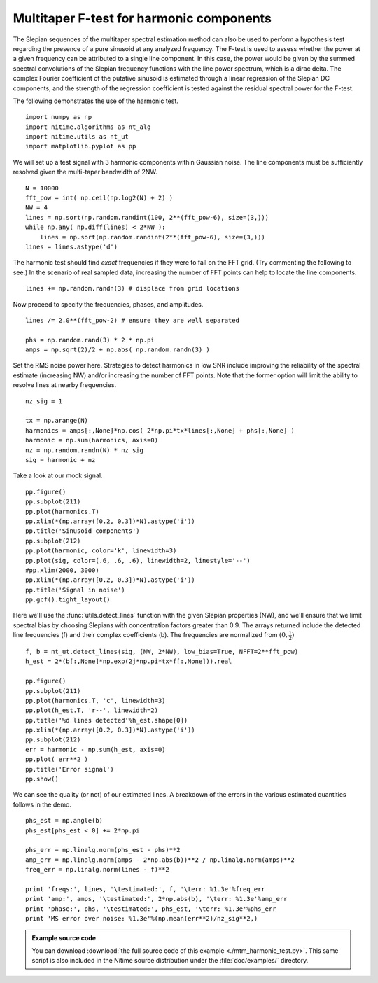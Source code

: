 .. AUTO-GENERATED FILE -- DO NOT EDIT!

.. _example_mtm_harmonic_test:



.. _multi-taper-harmonic-test:


=========================================
Multitaper F-test for harmonic components
=========================================

The Slepian sequences of the multitaper spectral estimation method can
also be used to perform a hypothesis test regarding the presence of a
pure sinusoid at any analyzed frequency. The F-test is used to assess
whether the power at a given frequency can be attributed to a single
line component. In this case, the power would be given by the
summed spectral convolutions of the Slepian frequency functions with
the line power spectrum, which is a dirac delta. The complex Fourier
coefficient of the putative sinusoid is estimated through a linear
regression of the Slepian DC components, and the strength of the
regression coefficient is tested against the residual spectral power
for the F-test.

The following demonstrates the use of the harmonic test.


::
  
  import numpy as np
  import nitime.algorithms as nt_alg
  import nitime.utils as nt_ut
  import matplotlib.pyplot as pp
  

We will set up a test signal with 3 harmonic components within
Gaussian noise. The line components must be sufficiently resolved
given the multi-taper bandwidth of 2NW.

::
  
  N = 10000
  fft_pow = int( np.ceil(np.log2(N) + 2) )
  NW = 4
  lines = np.sort(np.random.randint(100, 2**(fft_pow-6), size=(3,)))
  while np.any( np.diff(lines) < 2*NW ):
      lines = np.sort(np.random.randint(2**(fft_pow-6), size=(3,)))
  lines = lines.astype('d')
  

The harmonic test should find *exact* frequencies if they were to fall
on the FFT grid. (Try commenting the following to see.) In the
scenario of real sampled data, increasing the number of FFT points can
help to locate the line components.

::
  
  lines += np.random.randn(3) # displace from grid locations
  

Now proceed to specify the frequencies, phases, and amplitudes.

::
  
  lines /= 2.0**(fft_pow-2) # ensure they are well separated
  
  phs = np.random.rand(3) * 2 * np.pi
  amps = np.sqrt(2)/2 + np.abs( np.random.randn(3) )
  

Set the RMS noise power here. Strategies to detect harmonics in low
SNR include improving the reliability of the spectral estimate
(increasing NW) and/or increasing the number of FFT points. Note that
the former option will limit the ability to resolve lines at nearby
frequencies.

::
  
  nz_sig = 1
  
  tx = np.arange(N)
  harmonics = amps[:,None]*np.cos( 2*np.pi*tx*lines[:,None] + phs[:,None] )
  harmonic = np.sum(harmonics, axis=0)
  nz = np.random.randn(N) * nz_sig
  sig = harmonic + nz
  

Take a look at our mock signal.

::
  
  pp.figure()
  pp.subplot(211)
  pp.plot(harmonics.T)
  pp.xlim(*(np.array([0.2, 0.3])*N).astype('i'))
  pp.title('Sinusoid components')
  pp.subplot(212)
  pp.plot(harmonic, color='k', linewidth=3)
  pp.plot(sig, color=(.6, .6, .6), linewidth=2, linestyle='--')
  #pp.xlim(2000, 3000)
  pp.xlim(*(np.array([0.2, 0.3])*N).astype('i'))
  pp.title('Signal in noise')
  pp.gcf().tight_layout()
  


.. image:: fig/mtm_harmonic_test_01.png
   :width: 500
   :target: ../_images/mtm_harmonic_test_01.png


::
  

Here we'll use the :func:`utils.detect_lines` function with the given
Slepian properties (NW), and we'll ensure that we limit spectral bias
by choosing Slepians with concentration factors greater than 0.9. The
arrays returned include the detected line frequencies (f) and their
complex coefficients (b). The frequencies are normalized from :math:`(0,\frac{1}{2})`

::
  
  f, b = nt_ut.detect_lines(sig, (NW, 2*NW), low_bias=True, NFFT=2**fft_pow)
  h_est = 2*(b[:,None]*np.exp(2j*np.pi*tx*f[:,None])).real
  
  pp.figure()
  pp.subplot(211)
  pp.plot(harmonics.T, 'c', linewidth=3)
  pp.plot(h_est.T, 'r--', linewidth=2)
  pp.title('%d lines detected'%h_est.shape[0])
  pp.xlim(*(np.array([0.2, 0.3])*N).astype('i'))
  pp.subplot(212)
  err = harmonic - np.sum(h_est, axis=0)
  pp.plot( err**2 )
  pp.title('Error signal')
  pp.show()
  


.. image:: fig/mtm_harmonic_test_02.png
   :width: 500
   :target: ../_images/mtm_harmonic_test_02.png

We can see the quality (or not) of our estimated lines. A breakdown of
the errors in the various estimated quantities follows in the demo.


::
  
  phs_est = np.angle(b)
  phs_est[phs_est < 0] += 2*np.pi
  
  phs_err = np.linalg.norm(phs_est - phs)**2
  amp_err = np.linalg.norm(amps - 2*np.abs(b))**2 / np.linalg.norm(amps)**2
  freq_err = np.linalg.norm(lines - f)**2
  
  print 'freqs:', lines, '\testimated:', f, '\terr: %1.3e'%freq_err
  print 'amp:', amps, '\testimated:', 2*np.abs(b), '\terr: %1.3e'%amp_err
  print 'phase:', phs, '\testimated:', phs_est, '\terr: %1.3e'%phs_err
  print 'MS error over noise: %1.3e'%(np.mean(err**2)/nz_sig**2,)

        
.. admonition:: Example source code

   You can download :download:`the full source code of this example <./mtm_harmonic_test.py>`.
   This same script is also included in the Nitime source distribution under the
   :file:`doc/examples/` directory.

